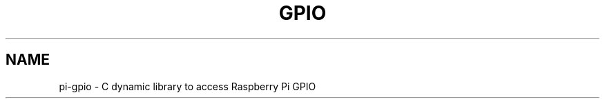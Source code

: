 .TH GPIO 1 "August 2021" pi-gpio "C dynamic library to access Raspberry Pi GPIO"

.SH NAME
pi-gpio \- C dynamic library to access Raspberry Pi GPIO

